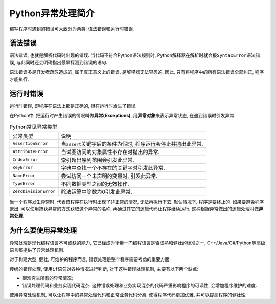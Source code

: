 Python异常处理简介
==================

编写程序时遇到的错误可大致分为两类: 语法错误和运行时错误.


语法错误
--------

语法错误, 也就是解析代码时出现的错误. 
当代码不符合Python语法规则时, Python解释器在解析时就会报\ ``SyntaxError``\ 语法错误, 与此同时还会明确指出最早探测到错误的语句.

语法错误多是开发者疏忽造成的, 属于真正意义上的错误, 是解释器无法容忍的. 
因此, 只有将程序中的所有语法错误全部纠正, 程序才能执行.


运行时错误
----------

运行时错误, 即程序在语法上都是正确的, 但在运行时发生了错误.

在Python中, 把运行时产生错误的情况叫做\ **异常(Exceptions)**\ , 用\ **异常对象**\ 来表示异常状态, 在遇到错误时引发异常.

.. table:: Python常见异常类型

    ===================== ==================================================================
    异常类型              说明
    ``AssertionError``    当\ ``assert``\ 关键字后的条件为假时, 程序运行会停止并抛出此异常.
    ``AttributeError``    当试图访问的对象属性不存在时抛出的异常.
    ``IndexError``        索引超出序列范围会引发此异常.
    ``KeyError``          字典中查找一个不存在的关键字时引发此异常.
    ``NameError``         尝试访问一个未声明的变量时, 引发此异常.
    ``TypeError``         不同数据类型之间的无效操作.
    ``ZeroDivisionError`` 除法运算中除数为0引发此异常.
    ===================== ==================================================================

当一个程序发生异常时, 代表该程序在执行时出现了非正常的情况, 无法再执行下去. 
默认情况下, 程序是要终止的. 
如果要避免程序退出, 可以使用捕获异常的方式获取这个异常的名称, 再通过其它的逻辑代码让程序继续运行, 这种根据异常做出的逻辑处理叫做\ **异常处理**\ .


为什么要使用异常处理
--------------------

异常处理是现代编程语言不可或缺的能力, 它已经成为衡量一门编程语言是否成熟和健壮的标准之一, C++/Java/C#/Python等高级语言都提供了异常处理机制.

对于构建大型, 健壮, 可维护的程序而言, 错误处理是整个程序需要考虑的重要方面.

传统的错误处理, 使用\ ``if``\ 语句对各种情况进行判断, 对于这种错误处理机制, 主要有以下两个缺点:

*   很难穷举所有的异常情况;
*   错误处理代码和业务实现代码混杂. 这种错误处理和业务实现混杂的代码严重影响程序的可读性, 会增加程序维护的难度.

使用异常处理机制, 可以让程序中的异常处理代码和正常业务代码分离, 使得程序代码更加优雅, 并可以提高程序的健壮性.

